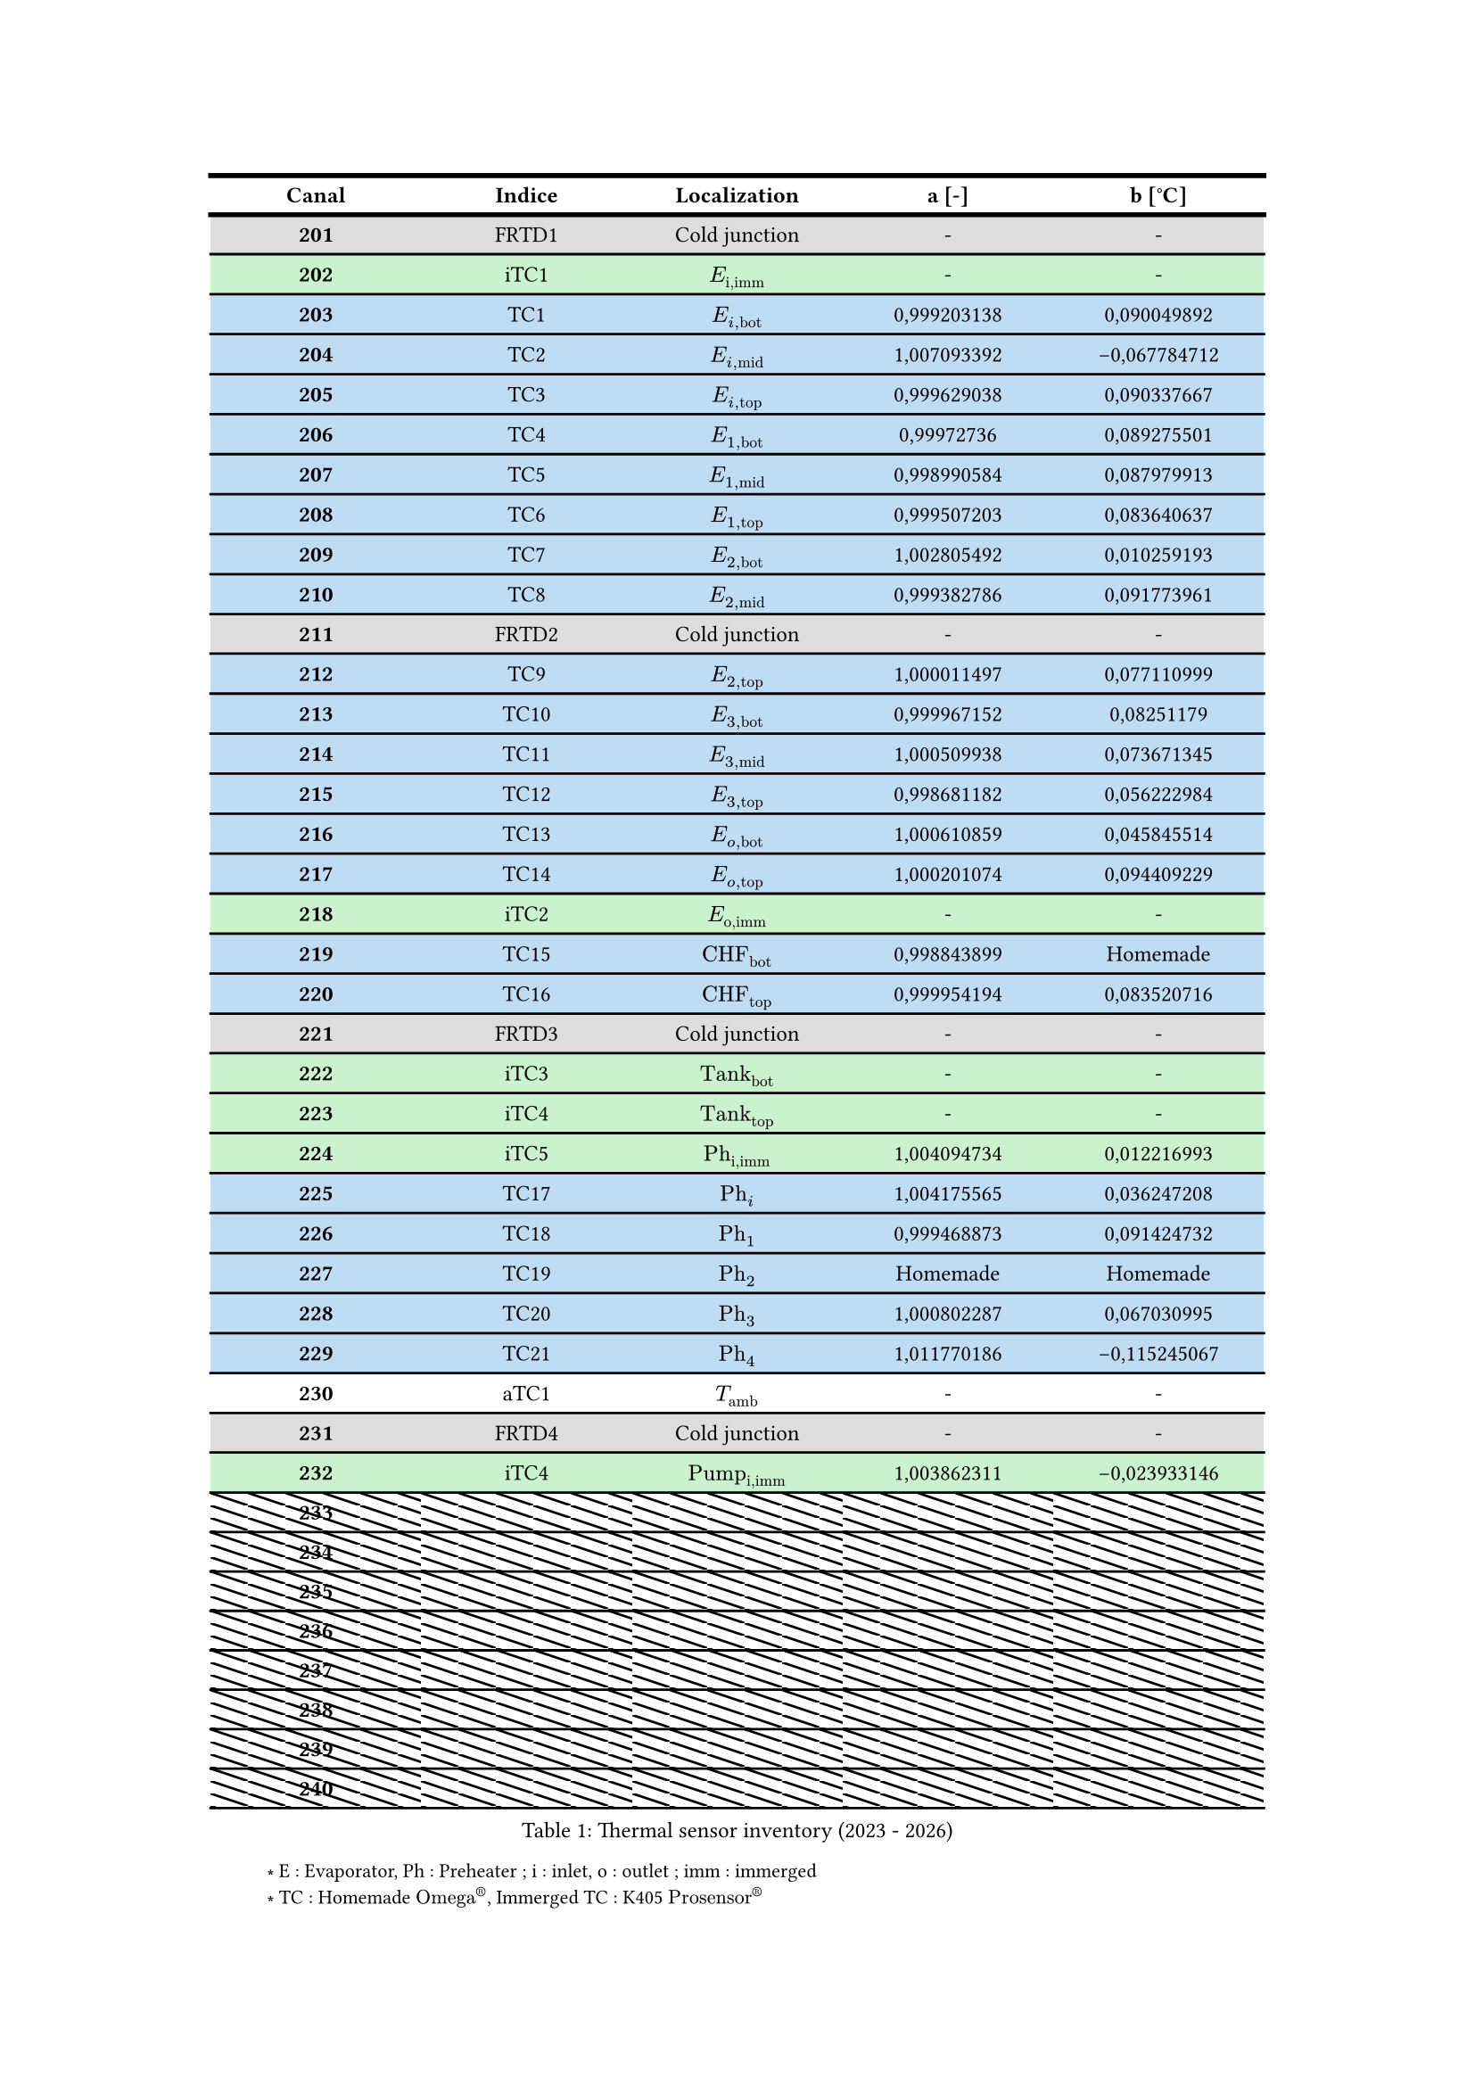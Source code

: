 //Imports
//Def variables
#let imm = "imm"
#let bot = "bot"
#let mid = "mid"
#let top = "top"
#let CHF = "CHF"

//Text settings
#set text(fill: black)
#set heading(numbering: "1.1.1.a")

//Rules settings
#show table.cell.where(y: 0): it => {
set text(weight: "bold")
it
}
#show table.cell.where(x: 0): it => {
set text(weight: "bold")
it
}
#let pat = pattern(size: (15pt, 5pt))[
  #place(line(start: (0%, 0%), end: (100%, 100%)))
]
#set text(size:9pt)
#set align(center)
#{}

//Mise en forme du tableau
//Mise en forme des bordures
#set table(stroke: (x, y) => (
  top: if y == 0 or y==1 { 2pt } else { 1pt },
  bottom: if y == 0 {2pt} else {1pt}
))

#let data_thermal_sensors = (
  ([201],"FRTD1",[Cold junction],[-],[-]),
  ([202],"iTC1",[$E_"i,imm"$],[-],[-]),
  ([203],"TC1",[$E_(i,bot)$],[0,999203138],[0,090049892]),
  ([204],"TC2",[$E_(i,mid)$],[1,007093392	],[-0,067784712]),
  ([205], "TC3",[$E_(i,top)$],[0,999629038	],[0,090337667]),
  ([206], "TC4",[$E_(1,bot)$],[0,99972736	],[0,089275501]),
  ([207], "TC5",[$E_(1,mid)$],[0,998990584	],[0,087979913]),
  ([208], "TC6",[$E_(1,top)$],[0,999507203	],[0,083640637	]),
  ([209], "TC7",[$E_(2,bot)$],[1,002805492	],[0,010259193]),
  ([210], "TC8",[$E_(2,mid)$],[0,999382786],[0,091773961]),
  ([211], "FRTD2",[Cold junction],[-],[-]),
  ([212], "TC9",[$E_(2,top)$],[1,000011497	],[0,077110999	]),
 ( [213], "TC10",[$E_(3,bot)$],[0,999967152	],[0,08251179	]),
  ([214], "TC11",[$E_(3,mid)$],[1,000509938	],[0,073671345	]),
  ([215], "TC12",[$E_(3,top)$],[0,998681182	],[0,056222984	]),
  ([216], "TC13",[$E_(o,bot)$],[1,000610859	],[0,045845514	]),
  ([217], "TC14",[$E_(o,top)$],[1,000201074	],[0,094409229	]),
  ([218], "iTC2",[$E_"o,imm"$],[-],[-]),
  ([219], "TC15",[$CHF_(bot)$],[0,998843899	],[Homemade]),
  ([220], "TC16",[$CHF_(top)$],[0,999954194	],[0,083520716	]),
  ([221],"FRTD3",[Cold junction],[-],[-]),
  ([222],"iTC3",[$"Tank"_(bot)$],[-],[-]),
  ([223],"iTC4",[$"Tank"_(top)$],[-],[-]),
  ([224],"iTC5",[$"Ph"_"i,imm"$],[1,004094734	],[0,012216993	]),
  ([225],"TC17",[$"Ph"_i$],[1,004175565	],[0,036247208	]),
  ([226],"TC18",[$"Ph"_1$],[0,999468873	],[0,091424732	]),
  ([227],"TC19",[$"Ph"_2$],[Homemade],[Homemade]),
  ([228],"TC20",[$"Ph"_3$],[1,000802287	],[0,067030995	]),
  ([229],"TC21",[$"Ph"_4$],[1,011770186	],[-0,115245067]),
  ([230],"aTC1",[$T_"amb"$],[-],[-]),
  ([231],"FRTD4",[Cold junction],[-],[-]),
  ([232],"iTC4",[$"Pump"_"i,imm"$],[1,003862311	],[-0,023933146]),
  ([233]," ",[],[],[]),
  ([234]," ",[],[],[]),
  ([235]," ",[],[],[]),
  ([236]," ",[],[],[]),
  ([237]," ",[],[],[]),
  ([238]," ",[],[],[]),
  ([239]," ",[],[],[]),
  ([240]," ",[],[],[]),
  )
  #figure(caption : "Thermal sensor inventory (2023 - 2026)",
  table(
  columns:(3cm,3cm,3cm,3cm,3cm),
  align: horizon+center,
  table.header[Canal][Indice][Localization][a [-]][b [°C]],
  ..data_thermal_sensors
  .map(((canal,indice,localisation,reference,calibre)) => {
    let cell = table.cell.with(fill :
     if indice.first() == "T" {blue.lighten(75%)} else if indice.first() == "F" {gray.lighten(60%)} else if indice.first() == "i" {green.lighten(75%)} else if indice.first() == "a" {} else {pat})
    (cell(canal), cell(indice), cell(localisation), cell(reference), cell(calibre))
  }).flatten()
  ))

#{
set text(size:8pt)
set align(left)
h(37pt) + [*#sym.convolve* ] + [E : Evaporator, Ph : Preheater ; i : inlet, o : outlet ; imm : immerged \ ] 
h(37pt) + [*#sym.convolve* ] + [TC : Homemade $"Omega"^®$, Immerged TC : K405 $"Prosensor"^®$ ]
}
#pagebreak()

#let data_pressure = (
  ([102],"dP1",[Evaporator],[0-5 bars], [Keller PD-23],[a],[b]),
  ([112],"dP2",[Evaporator], [0-2 bars],[Emmerson Rosemount 3051],[125,126253],[-0,012395497]),
  ([113],"PA1",[Evaporator outlet], [0-35 bars],[Keller PA23],[a],[b]),
  ([114],"dP3",[Evaporator], [Emmerson Rosemount 3051], [0-50 mbars],[2190,335909],[-8820,69099]),
  ([115],"PA2", [Tank],[0-35 bars], [Keller PA23],[a],[b]),
  ([118],"PA3",[Evaporator inlet], [0-30 bars], [Keller PA23],[a],[b]),
  ([120],"PA4",[Pump inlet], [0-35 bars],[Keller PA23],[a],[b])
)
#table(
  columns: (2cm,2cm,2cm,2cm,2cm,2cm,2cm),
  rows:(auto, 1.2cm),
  align : horizon + center,
  table.header[Canal][Indice][Localization][Pressure range][Brand][a][b],
  ..data_pressure
  .map(((canal, indice, localization, pressure_range, brand, ta, tb)) => {
    let cell = table.cell.with(fill:
      if indice.first() == "d" {blue.lighten(75%)} else if indice.first() == "P" {green.lighten(75%)})
      (cell(canal),cell(indice),cell(localization),cell(pressure_range),cell(brand),cell(ta),cell(tb))
  }).flatten()
)